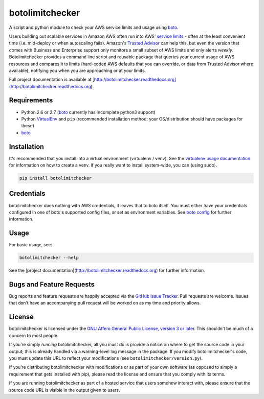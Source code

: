 botolimitchecker
========================

.. image:: https://pypip.in/v/botolimitchecker/badge.png
   :target: https://crate.io/packages/botolimitchecker

.. image:: https://pypip.in/d/botolimitchecker/badge.png
   :target: https://crate.io/packages/botolimitchecker

.. image:: https://landscape.io/github/jantman/botolimitchecker/master/landscape.svg
   :target: https://landscape.io/github/jantman/botolimitchecker/master
   :alt: Code Health

.. image:: https://secure.travis-ci.org/jantman/botolimitchecker.png?branch=master
   :target: http://travis-ci.org/jantman/botolimitchecker
   :alt: travis-ci for master branch

.. image:: https://codecov.io/github/jantman/botolimitchecker/coverage.svg?branch=master
   :target: https://codecov.io/github/jantman/botolimitchecker?branch=master
   :alt: coverage report for master branch

.. image:: http://www.repostatus.org/badges/0.1.0/active.svg
   :alt: Project Status: Active - The project has reached a stable, usable state and is being actively developed.
   :target: http://www.repostatus.org/#active

A script and python module to check your AWS service limits and usage using `boto <http://docs.pythonboto.org/en/latest/>`_.

Users building out scalable services in Amazon AWS often run into AWS' `service limits <http://docs.aws.amazon.com/general/latest/gr/aws_service_limits.html>`_ -
often at the least convenient time (i.e. mid-deploy or when autoscaling fails). Amazon's `Trusted Advisor <https://aws.amazon.com/premiumsupport/trustedadvisor/>`_
can help this, but even the version that comes with Business and Enterprise support only monitors a small subset of AWS limits
and only alerts *weekly*. Botolimitchecker provides a command line script and reusable package that queries your current
usage of AWS resources and compares it to limits (hard-coded AWS defaults that you can override, or data from Trusted
Advisor where available), notifying you when you are approaching or at your limits.

Full project documentation is available at [http://botolimitchecker.readthedocs.org](http://botolimitchecker.readthedocs.org).

Requirements
------------

* Python 2.6 or 2.7 (`boto <http://docs.pythonboto.org/en/latest/>`_ currently has incomplete python3 support)
* Python `VirtualEnv <http://www.virtualenv.org/>`_ and ``pip`` (recommended installation method; your OS/distribution should have packages for these)
* `boto <http://docs.pythonboto.org/en/latest/>`_

Installation
------------

It's recommended that you install into a virtual environment (virtualenv /
venv). See the `virtualenv usage documentation <http://www.virtualenv.org/en/latest/>`_
for information on how to create a venv. If you really want to install
system-wide, you can (using sudo).

.. code-block:: bash

    pip install botolimitchecker

Credentials
------------

botolimitchecker does nothing with AWS credentials, it leaves that to boto itself.
You must either have your credentials configured in one of boto's supported config
files, or set as environment variables. See `boto config <http://docs.pythonboto.org/en/latest/boto_config_tut.html>`_
for further information.

Usage
-----

For basic usage, see:

.. code-block:: bash

    botolimitchecker --help

See the [project documentation](http://botolimitchecker.readthedocs.org) for further information.

Bugs and Feature Requests
-------------------------

Bug reports and feature requests are happily accepted via the `GitHub Issue Tracker <https://github.com/jantman/botolimitchecker/issues>`_. Pull requests are
welcome. Issues that don't have an accompanying pull request will be worked on
as my time and priority allows.

License
--------

botolimitchecker is licensed under the `GNU Affero General Public License, version 3 or later <http://www.gnu.org/licenses/agpl.html>`_.
This shouldn't be much of a concern to most people.

If you're simply *running* botolimitchecker, all you must do is provide a notice on where to get the source code
in your output; this is already handled via a warning-level log message in the package. If you modify botolimitchecker's
code, you must update this URL to reflect your modifications (see ``botolimitchecker/version.py``).

If you're distributing botolimitchecker with modifications or as part of your own software (as opposed to simply a
requirement that gets installed with pip), please read the license and ensure that you comply with its terms.

If you are running botolimitchecker as part of a hosted service that users somehow interact with, please
ensure that the source code URL is visible in the output given to users.
